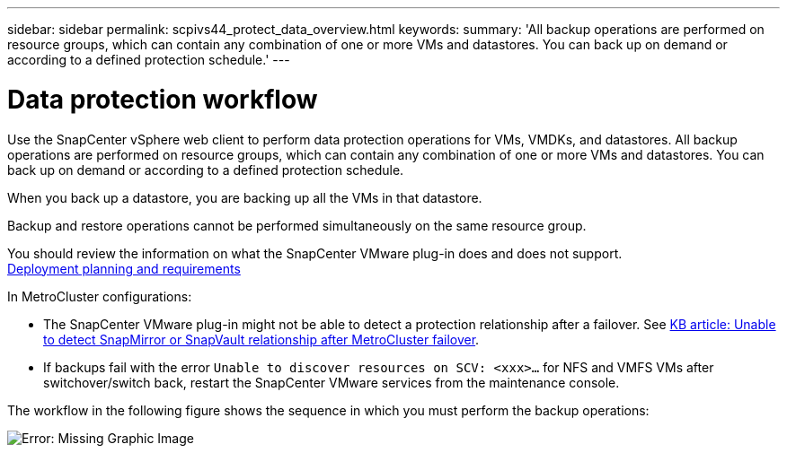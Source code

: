 ---
sidebar: sidebar
permalink: scpivs44_protect_data_overview.html
keywords:
summary: 'All backup operations are performed on resource groups, which can contain any combination of one or more VMs and datastores. You can back up on demand or according to a defined protection schedule.'
---

= Data protection workflow
:hardbreaks:
:nofooter:
:icons: font
:linkattrs:
:imagesdir: ./media/

//
// This file was created with NDAC Version 2.0 (August 17, 2020)
//
// 2020-09-09 12:24:22.670306
//

[.lead]
Use the SnapCenter vSphere web client to perform data protection operations for VMs, VMDKs, and datastores. All backup operations are performed on resource groups, which can contain any combination of one or more VMs and datastores. You can back up on demand or according to a defined protection schedule.

When you back up a datastore, you are backing up all the VMs in that datastore.

Backup and restore operations cannot be performed simultaneously on the same resource group.

You should review the information on what the SnapCenter VMware plug-in does and does not support.
link:scpivs44_deployment_planning_and_requirements.html[Deployment planning and requirements]

In MetroCluster configurations:

* The SnapCenter VMware plug-in might not be able to detect a protection relationship after a failover. See https://kb.netapp.com/Advice_and_Troubleshooting/Data_Protection_and_Security/SnapCenter/Unable_to_detect_SnapMirror_or_SnapVault_relationship_after_MetroCluster_failover[KB article: Unable to detect SnapMirror or SnapVault relationship after MetroCluster failover^].

* If backups fail with the error `Unable to discover resources on SCV: <xxx>…` for NFS and VMFS VMs after switchover/switch back, restart the SnapCenter VMware services from the maintenance console.

The workflow in the following figure shows the sequence in which you must perform the backup operations:

image:scpivs44_image13.png[Error: Missing Graphic Image]
